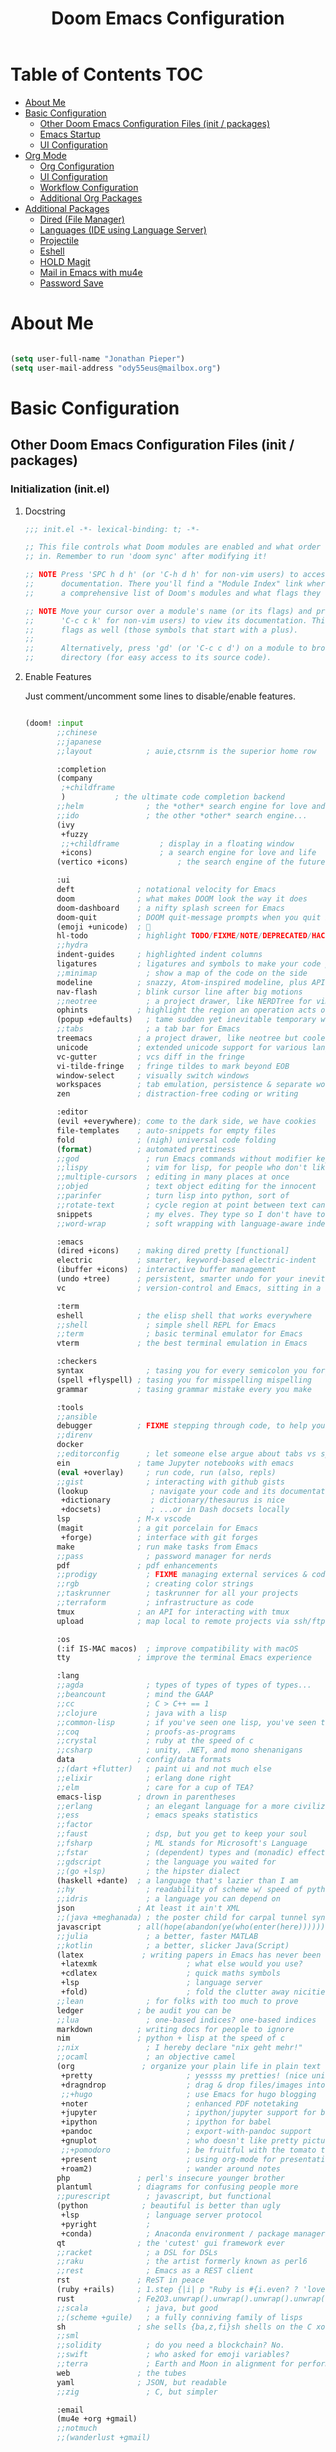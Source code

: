 #+TITLE: Doom Emacs Configuration
#+STARTUP: content

* Table of Contents :TOC:
- [[#about-me][About Me]]
- [[#basic-configuration][Basic Configuration]]
  - [[#other-doom-emacs-configuration-files-init--packages][Other Doom Emacs Configuration Files (init / packages)]]
  - [[#emacs-startup][Emacs Startup]]
  - [[#ui-configuration][UI Configuration]]
- [[#org-mode][Org Mode]]
  - [[#org-configuration][Org Configuration]]
  - [[#ui-configuration-1][UI Configuration]]
  - [[#workflow-configuration][Workflow Configuration]]
  - [[#additional-org-packages][Additional Org Packages]]
- [[#additional-packages][Additional Packages]]
  - [[#dired-file-manager][Dired (File Manager)]]
  - [[#languages-ide-using-language-server][Languages (IDE using Language Server)]]
  - [[#projectile][Projectile]]
  - [[#eshell][Eshell]]
  - [[#hold-magit][HOLD Magit]]
  - [[#mail-in-emacs-with-mu4e][Mail in Emacs with mu4e]]
  - [[#password-save][Password Save]]

* About Me

#+begin_src emacs-lisp :tangle ./.doom.d/config.el

(setq user-full-name "Jonathan Pieper")
(setq user-mail-address "ody55eus@mailbox.org")

#+end_src

* Basic Configuration
** Other Doom Emacs Configuration Files (init / packages)
*** Initialization (init.el)
**** Docstring

#+begin_src emacs-lisp :tangle ./.doom.d/init.el
;;; init.el -*- lexical-binding: t; -*-

;; This file controls what Doom modules are enabled and what order they load
;; in. Remember to run 'doom sync' after modifying it!

;; NOTE Press 'SPC h d h' (or 'C-h d h' for non-vim users) to access Doom's
;;      documentation. There you'll find a "Module Index" link where you'll find
;;      a comprehensive list of Doom's modules and what flags they support.

;; NOTE Move your cursor over a module's name (or its flags) and press 'K' (or
;;      'C-c c k' for non-vim users) to view its documentation. This works on
;;      flags as well (those symbols that start with a plus).
;;
;;      Alternatively, press 'gd' (or 'C-c c d') on a module to browse its
;;      directory (for easy access to its source code).
#+end_src

**** Enable Features

Just comment/uncomment some lines to disable/enable features.

#+begin_src emacs-lisp :tangle ./.doom.d/init.el

(doom! :input
       ;;chinese
       ;;japanese
       ;;layout            ; auie,ctsrnm is the superior home row

       :completion
       (company
        ;+childframe
        )           ; the ultimate code completion backend
       ;;helm              ; the *other* search engine for love and life
       ;;ido               ; the other *other* search engine...
       (ivy
        +fuzzy
        ;;+childframe         ; display in a floating window
        +icons)               ; a search engine for love and life
       (vertico +icons)           ; the search engine of the future

       :ui
       deft              ; notational velocity for Emacs
       doom              ; what makes DOOM look the way it does
       doom-dashboard    ; a nifty splash screen for Emacs
       doom-quit         ; DOOM quit-message prompts when you quit Emacs
       (emoji +unicode)  ; 🙂
       hl-todo           ; highlight TODO/FIXME/NOTE/DEPRECATED/HACK/REVIEW
       ;;hydra
       indent-guides     ; highlighted indent columns
       ligatures         ; ligatures and symbols to make your code pretty again
       ;;minimap           ; show a map of the code on the side
       modeline          ; snazzy, Atom-inspired modeline, plus API
       nav-flash         ; blink cursor line after big motions
       ;;neotree           ; a project drawer, like NERDTree for vim
       ophints           ; highlight the region an operation acts on
       (popup +defaults)   ; tame sudden yet inevitable temporary windows
       ;;tabs              ; a tab bar for Emacs
       treemacs          ; a project drawer, like neotree but cooler
       unicode           ; extended unicode support for various languages
       vc-gutter         ; vcs diff in the fringe
       vi-tilde-fringe   ; fringe tildes to mark beyond EOB
       window-select     ; visually switch windows
       workspaces        ; tab emulation, persistence & separate workspaces
       zen               ; distraction-free coding or writing

       :editor
       (evil +everywhere); come to the dark side, we have cookies
       file-templates    ; auto-snippets for empty files
       fold              ; (nigh) universal code folding
       (format)          ; automated prettiness
       ;;god               ; run Emacs commands without modifier keys
       ;;lispy             ; vim for lisp, for people who don't like vim
       ;;multiple-cursors  ; editing in many places at once
       ;;objed             ; text object editing for the innocent
       ;;parinfer          ; turn lisp into python, sort of
       ;;rotate-text       ; cycle region at point between text candidates
       snippets            ; my elves. They type so I don't have to
       ;;word-wrap         ; soft wrapping with language-aware indent

       :emacs
       (dired +icons)    ; making dired pretty [functional]
       electric          ; smarter, keyword-based electric-indent
       (ibuffer +icons)  ; interactive buffer management
       (undo +tree)      ; persistent, smarter undo for your inevitable mistakes
       vc                ; version-control and Emacs, sitting in a tree

       :term
       eshell            ; the elisp shell that works everywhere
       ;;shell             ; simple shell REPL for Emacs
       ;;term              ; basic terminal emulator for Emacs
       vterm             ; the best terminal emulation in Emacs

       :checkers
       syntax              ; tasing you for every semicolon you forget
       (spell +flyspell) ; tasing you for misspelling mispelling
       grammar           ; tasing grammar mistake every you make

       :tools
       ;;ansible
       debugger          ; FIXME stepping through code, to help you add bugs
       ;;direnv
       docker
       ;;editorconfig      ; let someone else argue about tabs vs spaces
       ein               ; tame Jupyter notebooks with emacs
       (eval +overlay)     ; run code, run (also, repls)
       ;;gist              ; interacting with github gists
       (lookup              ; navigate your code and its documentation
        +dictionary         ; dictionary/thesaurus is nice
        +docsets)           ; ...or in Dash docsets locally
       lsp               ; M-x vscode
       (magit            ; a git porcelain for Emacs
        +forge)          ; interface with git forges
       make              ; run make tasks from Emacs
       ;;pass              ; password manager for nerds
       pdf               ; pdf enhancements
       ;;prodigy           ; FIXME managing external services & code builders
       ;;rgb               ; creating color strings
       ;;taskrunner        ; taskrunner for all your projects
       ;;terraform         ; infrastructure as code
       tmux              ; an API for interacting with tmux
       upload            ; map local to remote projects via ssh/ftp

       :os
       (:if IS-MAC macos)  ; improve compatibility with macOS
       tty               ; improve the terminal Emacs experience

       :lang
       ;;agda              ; types of types of types of types...
       ;;beancount         ; mind the GAAP
       ;;cc                ; C > C++ == 1
       ;;clojure           ; java with a lisp
       ;;common-lisp       ; if you've seen one lisp, you've seen them all
       ;;coq               ; proofs-as-programs
       ;;crystal           ; ruby at the speed of c
       ;;csharp            ; unity, .NET, and mono shenanigans
       data              ; config/data formats
       ;;(dart +flutter)   ; paint ui and not much else
       ;;elixir            ; erlang done right
       ;;elm               ; care for a cup of TEA?
       emacs-lisp        ; drown in parentheses
       ;;erlang            ; an elegant language for a more civilized age
       ;;ess               ; emacs speaks statistics
       ;;factor
       ;;faust             ; dsp, but you get to keep your soul
       ;;fsharp            ; ML stands for Microsoft's Language
       ;;fstar             ; (dependent) types and (monadic) effects and Z3
       ;;gdscript          ; the language you waited for
       ;;(go +lsp)         ; the hipster dialect
       (haskell +dante)  ; a language that's lazier than I am
       ;;hy                ; readability of scheme w/ speed of python
       ;;idris             ; a language you can depend on
       json              ; At least it ain't XML
       ;;(java +meghanada) ; the poster child for carpal tunnel syndrome
       javascript        ; all(hope(abandon(ye(who(enter(here))))))
       ;;julia             ; a better, faster MATLAB
       ;;kotlin            ; a better, slicker Java(Script)
       (latex             ; writing papers in Emacs has never been so fun
        +latexmk                    ; what else would you use?
        +cdlatex                    ; quick maths symbols
        +lsp                        ; language server
        +fold)                      ; fold the clutter away nicities
       ;;lean              ; for folks with too much to prove
       ledger            ; be audit you can be
       ;;lua               ; one-based indices? one-based indices
       markdown          ; writing docs for people to ignore
       nim               ; python + lisp at the speed of c
       ;;nix               ; I hereby declare "nix geht mehr!"
       ;;ocaml             ; an objective camel
       (org               ; organize your plain life in plain text
        +pretty                     ; yessss my pretties! (nice unicode symbols)
        +dragndrop                  ; drag & drop files/images into org buffers
        ;;+hugo                     ; use Emacs for hugo blogging
        +noter                      ; enhanced PDF notetaking
        +jupyter                    ; ipython/jupyter support for babel
        +ipython                    ; ipython for babel
        +pandoc                     ; export-with-pandoc support
        +gnuplot                    ; who doesn't like pretty pictures
        ;;+pomodoro                 ; be fruitful with the tomato technique
        +present                    ; using org-mode for presentations
        +roam2)                     ; wander around notes
       php               ; perl's insecure younger brother
       plantuml          ; diagrams for confusing people more
       ;;purescript        ; javascript, but functional
       (python            ; beautiful is better than ugly
        +lsp               ; language server protocol
        +pyright           ;
        +conda)            ; Anaconda environment / package manager
       qt                ; the 'cutest' gui framework ever
       ;;racket            ; a DSL for DSLs
       ;;raku              ; the artist formerly known as perl6
       ;;rest              ; Emacs as a REST client
       rst               ; ReST in peace
       (ruby +rails)     ; 1.step {|i| p "Ruby is #{i.even? ? 'love' : 'life'}"}
       rust              ; Fe2O3.unwrap().unwrap().unwrap().unwrap()
       ;;scala             ; java, but good
       ;;(scheme +guile)   ; a fully conniving family of lisps
       sh                ; she sells {ba,z,fi}sh shells on the C xor
       ;;sml
       ;;solidity          ; do you need a blockchain? No.
       ;;swift             ; who asked for emoji variables?
       ;;terra             ; Earth and Moon in alignment for performance.
       web               ; the tubes
       yaml              ; JSON, but readable
       ;;zig               ; C, but simpler

       :email
       (mu4e +org +gmail)
       ;;notmuch
       ;;(wanderlust +gmail)

       :app
       calendar
       emms                ; Web Browser
       everywhere        ; *leave* Emacs!? You must be joking
       irc               ; how neckbeards socialize
       (rss +org)        ; emacs as an RSS reader
       ;;twitter           ; twitter client https://twitter.com/vnought

       :config
       ;;literate
       (default +bindings +smartparens))

#+end_src

#+RESULTS:

*** Doom Emacs Package Installation (packages.el)
**** Docstring

#+begin_src emacs-lisp :tangle ./.doom.d/packages.el
;; -*- no-byte-compile: t; -*-
;;; $DOOMDIR/packages.el

;; To install a package with Doom you must declare them here and run 'doom sync'
;; on the command line, then restart Emacs for the changes to take effect -- or
;; use 'M-x doom/reload'.


;; To install SOME-PACKAGE from MELPA, ELPA or emacsmirror:
;(package! some-package)

;; To install a package directly from a remote git repo, you must specify a
;; `:recipe'. You'll find documentation on what `:recipe' accepts here:
;; https://github.com/raxod502/straight.el#the-recipe-format
;(package! another-package
;  :recipe (:host github :repo "username/repo"))

;; If the package you are trying to install does not contain a PACKAGENAME.el
;; file, or is located in a subdirectory of the repo, you'll need to specify
;; `:files' in the `:recipe':
;(package! this-package
;  :recipe (:host github :repo "username/repo"
;           :files ("some-file.el" "src/lisp/*.el")))

;; If you'd like to disable a package included with Doom, you can do so here
;; with the `:disable' property:
;(package! builtin-package :disable t)

;; You can override the recipe of a built in package without having to specify
;; all the properties for `:recipe'. These will inherit the rest of its recipe
;; from Doom or MELPA/ELPA/Emacsmirror:
;(package! builtin-package :recipe (:nonrecursive t))
;(package! builtin-package-2 :recipe (:repo "myfork/package"))

;; Specify a `:branch' to install a package from a particular branch or tag.
;; This is required for some packages whose default branch isn't 'master' (which
;; our package manager can't deal with; see raxod502/straight.el#279)
;(package! builtin-package :recipe (:branch "develop"))

;; Use `:pin' to specify a particular commit to install.
;(package! builtin-package :pin "1a2b3c4d5e")


;; Doom's packages are pinned to a specific commit and updated from release to
;; release. The `unpin!' macro allows you to unpin single packages...
;(unpin! pinned-package)
;; ...or multiple packages
;(unpin! pinned-package another-pinned-package)
;; ...Or *all* packages (NOT RECOMMENDED; will likely break things)
;(unpin! t)
#+end_src

**** Load Packages

#+begin_src emacs-lisp :tangle ./.doom.d/packages.el

(package! evil-tutor)           ; Tutor to get familiar with doom emacs (and evil vi keybindings).
(package! org-roam)             ; Extended org-mode for Zettelkasten principle.
(package! org-bullets)          ; Display nice bullets in org-mode (deprecated).
(package! org-alert)            ; Enable org-mode notifications.
(package! org-tree-slide)       ; Enable org-mode presentations.
;;(package! org-superstar)        ; Alternative for org-bullets.
(package! org-pdfview)          ; Allows to annotate pdf in org-mode.
(package! org-download)
(package! org-journal)
(package! org-roam-bibtex
    :recipe (:host github :repo "org-roam/org-roam-bibtex"))
(unpin! org-roam)
(unpin! bibtex-completion helm-bibtex ivy-bibtex)

(package! org-protocol-capture-html
  :recipe (:host github
           :repo "alphapapa/org-protocol-capture-html"
           :files ("org-protocol-capture-html.el")))
(package! org-special-block-extras
  :recipe (:host github
           :repo "alhassy/org-special-block-extras"))
;; (package! ob-napkin)            ; PlantUML in Org Babel
;; (package! plantuml-mode)        ; PlantUML Diagrams

; Org Exports
(package! ox-twbs)      ; HTML Twitter Bootstrap
(package! ox-rst)       ; ReStructured Text (ReST, RST)

; Support for other File Types
(package! pdf-tools)            ; Additional pdf tools.
(package! nov)                  ; View epub files.

(package! emacs-bitwarden       ; Password Manager
  :recipe (:host github
           :repo "seanfarley/emacs-bitwarden"
           :files ("bitwarden.el")))

; Visual/Functional Enhancements
(package! rainbow-mode)         ; Converts #0000FF and (nested (parethesis)) into colored cues.
(package! emojify)              ; Convert ☺ into emoji's.
(package! dmenu)                ; Dmenu Plugin.
(package! tldr)                 ; Too long; Didn't read (short man pages).
(package! forge)                ; Additional git features (linking issues from github etc.)
(package! eshell-git-prompt)
;;(package! dashboard)            ; Display a dashboard when starting Emacs.
(package! deft)                 ; Search for file contents
(package! consult)

;; SVG Tag Mode (not working with doom Emacs yet!)
;; converts TODO / DONE etc.into small images.
;; (package! svg-tag-mode
;;   :recipe (:host github
;;            :repo "rougier/svg-tag-mode"
;;            :files ("svg-tag-mode.el")))

;;(package! synosaurus)           ; Thesaurus synonyms

;; Language Server
(package! lsp-mode)
(package! lsp-ui)
(package! lsp-treemacs)
(package! lsp-ivy)
(package! lsp-pyright)          ; Python language server
(package! lsp-latex)
(package! dap-mode)             ; Debugging Functions
(package! company-box)          ; Auto-Completion

(package! mu4e-alert)           ; E-Mail Alerts
; Packages to share my keybindings when streaming
(package! command-log-mode)
;; (package! keycast
;;   :recipe (:host github
;;            :repo "tarsius/keycast"))

#+end_src

** Emacs Startup
*** Improve Startup Performance

#+begin_src emacs-lisp :tangle ./.doom.d/config.el

;; The default is 800 kilobytes.  Measured in bytes.
(setq gc-cons-threshold (* 50 1000 1000))

(defun jp/display-startup-time ()
  (message "Emacs loaded in %s with %d garbage collections."
           (format "%.2f seconds"
                   (float-time
                    (time-subtract after-init-time before-init-time)))
           gcs-done))

(add-hook 'emacs-startup-hook #'jp/display-startup-time)

#+end_src

*** Start Emacs as Server!

#+begin_src emacs-lisp :tangle ./.doom.d/config.el

(server-start)  ; Start Emacs as Server!

#+end_src

** UI Configuration
*** Keybindings (=:leader= ~SPC-<Key>~)
**** Basic Keybindings

#+begin_src emacs-lisp :tangle ./.doom.d/config.el

(map! :leader
      (:prefix ("b" . "buffer")
       :desc "Counsel buffer" :n "j" #'counsel-switch-buffer
       :desc "Counsel buffer other window" :n "J" #'counsel-switch-buffer-other-window
       :desc "List bookmarks" "L" #'list-bookmarks
       :desc "Save current bookmarks to bookmark file" "w" #'bookmark-save)
      ;; (:prefix-map ("c" . "code"))
      ;; (:prefix-map ("d" . "dired"))
      ;; (:prefix-map ("f" . "file"))
      ;; (:prefix-map ("g" . "git"))
      ;; (:prefix-map ("h" . "help"))
      ;; (:prefix-map ("i" . "emoji"))
      ;; (:prefix-map ("m" . "org manage")
      ;;  (:prefix ("a" . "attatch"))
      ;;  (:prefix ("b" . "table"))
      ;;  (:prefix ("c" . "clock"))
      ;;  (:prefix ("d" . "date"))
      ;;  )
      ;; (:prefix-map ("o" . "open"))
      ;; (:prefix-map ("p" . "projectile"))
      ;; (:prefix-map ("q" . "quit"))
      ;; (:prefix-map ("s" . "search"))
      (:prefix ("t" . "toogle")
       :desc "Toggle Cmd Log Buffer" "b" #'clm/toggle-command-log-buffer
       :desc "Toggle Global Cmd Log" "c" #'global-command-log-mode
       :desc "Toggle line highlight in frame" "h" #'hl-line-mode
       :desc "Toggle line highlight globally" "H" #'global-hl-line-mode
       :desc "Toggle truncate lines" "t" #'toggle-truncate-lines
       )
      (:prefix ("w" . "window")
       :desc "evil-window-left" :n "<left>" #'evil-window-left
       :desc "evil-window-right" :n "<right>" #'evil-window-right
       :desc "evil-window-up" :n "<up>" #'evil-window-up
       :desc "evil-window-down" :n "<down>" #'evil-window-down
       )
      (:prefix-map ("n" . "notes")
       (:prefix ("r" . "roam")
        :desc "Complete org-roam " :n "c" #'org-roam-complete-at-point
        :desc "New Daily Node (today)" :n "t" #'org-roam-dailies-capture-today
        :desc "Find org-roam Node" :n "f" #'org-roam-node-find
        :desc "Insert org-roam Node" :n "i" #'org-roam-node-insert
        :desc "Toggle org-roam Buffer" :n "l" #'org-roam-buffer-toggle
        :desc "Capture new org-roam Node" :n "n" #'org-roam-capture
        )
       )
      ;; (:prefix-map ("TAB" . "workspace"))
      )

#+end_src

**** Evaluate Elisp Expressions (~SPC-e~)

:SOURCE:
Original by [[https://www.distrotube.com/][Derek Taylor]] (see [[https://gitlab.com/dwt1/dotfiles][dwt1/dotfiles]])
:END:

Changing some keybindings from their defaults to better fit with Doom Emacs, and to avoid conflicts with my window managers which sometimes use the control key in their keybindings.  By default, Doom Emacs does not use ~SPC-e~ for anything, so I choose to use the format ~SPC-e~ plus ~key~ for these (I also use ~SPC-e~ for ~eww~ keybindings).

| COMMAND         | DESCRIPTION                                    | KEYBINDING |
|-----------------+------------------------------------------------+------------|
| eval-buffer     | /Evaluate elisp in buffer/                     | SPC e b    |
| eval-defun      | /Evaluate the defun containing or after point/ | SPC e d    |
| eval-expression | /Evaluate an elisp expression/                 | SPC e e    |
| eval-last-sexp  | /Evaluate elisp expression before point/       | SPC e l    |
| eval-region     | /Evaluate elisp in region/                     | SPC e r    |

#+begin_src emacs-lisp :tangle ./.doom.d/config.el

(map! :leader
      (:prefix ("e". "evaluate/EWW")
       :desc "Evaluate elisp in buffer" :n "b" #'eval-buffer
       :desc "Evaluate defun" :n "d" #'eval-defun
       :desc "Evaluate elisp expression" :n "e" #'eval-expression
       :desc "Evaluate last sexpression" :n "l" #'eval-last-sexp
       :desc "Evaluate elisp in region" :n "r" #'eval-region))

#+end_src

**** TODO Lookup (~SPC-l~)

#+begin_src emacs-lisp :tangle ./.doom.d/config.el

;; (map! :leader
;;       (:prefix-map ("l" . "lookup")
;;        )
;;       )

#+end_src

*** Keybindings (=CTRL= ~C-<Key>~)

#+begin_src emacs-lisp :tangle ./.doom.d/config.el

(map! (:prefix-map ("C-w" . "window")
       :desc "evil-window-left" :n "<left>" #'evil-window-left
       :desc "evil-window-right" :n "<right>" #'evil-window-right
       :desc "evil-window-up" :n "<up>" #'evil-window-up
       :desc "evil-window-down" :n "<down>" #'evil-window-down
       )
 )

#+end_src

*** Color Theme

#+begin_src emacs-lisp :tangle ./.doom.d/config.el

(setq doom-theme 'doom-dark+)

#+end_src

*** Font Face Configuration

#+begin_src emacs-lisp :tangle ./.doom.d/config.el

;; Set the font face based on platform
(pcase system-type
  ((or 'gnu/linux 'windows-nt 'cygwin)
   (set-face-attribute 'default nil
                       :font "Source Code Pro"
                       :weight 'regular
                       :height 140))
  ('darwin (set-face-attribute 'default nil :font "Source Code Pro for Powerline" :height 140)))

;; Set the fixed pitch face
(pcase system-type
  ((or 'gnu/linux 'windows-nt 'cygwin)
   (set-face-attribute 'fixed-pitch nil
                       :font "Source Code Pro"
                       :weight 'regular
                       :height 140))
  ('darwin (set-face-attribute 'fixed-pitch nil :font "Source Code Pro for Powerline" :height 140)))

;; Set the variable pitch face
(pcase system-type
  ((or 'gnu/linux 'windows-nt 'cygwin)
   (set-face-attribute 'variable-pitch nil
                       ;; :font "Cantarell"
                       :font "Roboto"
                       :height 185
                       :weight 'light))
  ('darwin (set-face-attribute 'variable-pitch nil :font "Verdana" :height 150)))

#+end_src

*** Basic Emacs UI Enhancements
**** Line Numbers

#+begin_src emacs-lisp :tangle ./.doom.d/config.el

(setq display-line-numbers-type 'relative)

;; Disable Line Numbers for specific modes
(dolist (mode '(org-mode-hook
                term-mode-hook
                shell-mode-hook
                eshell-mode-hook))
  (add-hook mode (lambda () (display-line-numbers-mode 0))))

#+end_src

**** Visible Bell

Disable the computer =beep= and activate a visual feedback instead.

#+begin_src emacs-lisp :tangle ./.doom.d/config.el

;; Set up the visible bell
(setq visible-bell t)

#+end_src

**** Enable Menu Bar

#+begin_src emacs-lisp :tangle ./.doom.d/config.el

(menu-bar-mode 1)

#+end_src

**** Resize Startup Window

#+begin_src emacs-lisp :tangle ./.doom.d/config.el

(defun jp/set-frame-size-according-to-resolution ()
  (interactive)
  (if window-system
  (progn
    ;; use 120 char wide window for largeish displays
    ;; and smaller 80 column windows for smaller displays
    ;; pick whatever numbers make sense for you
    (if (> (x-display-pixel-width) 1280)
           (add-to-list 'default-frame-alist (cons 'width 177))
           (add-to-list 'default-frame-alist (cons 'width 100)))
    ;; for the height, subtract a couple hundred pixels
    ;; from the screen height (for panels, menubars and
    ;; whatnot), then divide by the height of a char to
    ;; get the height we want
    (add-to-list 'default-frame-alist
         (cons 'height (/ (- (x-display-pixel-height) 120)
                             (frame-char-height)))))))

(jp/set-frame-size-according-to-resolution)

#+end_src

*** Additional Packages
**** Rainbow Mode

#+begin_src emacs-lisp :tangle ./.doom.d/config.el
(add-hook 'org-mode-hook (rainbow-mode))
#+end_src

**** Highlight Todos

#+begin_src emacs-lisp :tangle ./.doom.d/config.el

(setq hl-todo-keyword-faces
      '(("TODO"   . "#cc0")
        ("FIXME"  . "#990000")
        ("NOTE"   . "#009999")
        ("REVIEW"   . "#990099")
        ("DEBUG"  . "#A020F0")
        ("HACK"   . "#f60")
        ("GOTCHA" . "#FF4500")
        ("STUB"   . "#1E90FF")))

(hl-todo-mode)          ; Enable highlight todos

#+end_src

**** PDF Tools

#+begin_src emacs-lisp :tangle ./.doom.d/config.el

(pdf-tools-install)

;; Fit PDF in screen width
;; (setq pdf-view-display-size 'fit-width)

;; Show PDF in current Theme Colors
;; (add-hook 'pdf-view-mode-hook (lambda() (pdf-view-themed-minor-mode)))

;; Cut off unwritten borders of PDF.
;; (add-hook 'pdf-view-mode-hook (lambda() (pdf-view-auto-slice-minor-mode)))

#+end_src

**** nov.el (EPUB)

#+begin_src emacs-lisp :tangle ./.doom.d/config.el

;; Open .epub with nov.el package
(add-to-list 'auto-mode-alist '("\\.epub\\'" . nov-mode))

;; Set custom font for epub
(defun my-nov-font-setup ()
  (face-remap-add-relative 'variable-pitch :family "Roboto"
                                           :height 1.0))
(add-hook 'nov-mode-hook 'my-nov-font-setup)
#+end_src

**** WAIT SVG Tag Mode

Not working with Doom Emacs yet. Follow [[https://github.com/rougier/svg-tag-mode/issues/10][Issue on Github→]] for further information.

***** Example 1

#+begin_src emacs-lisp

(require 'svg-tag-mode)

(defface svg-tag-note-face
  '((t :foreground "black" :background "white" :box "black"
       :family "Roboto Mono" :weight light :height 140))
  "Face for note tag" :group nil)

(defface svg-tag-keyboard-face
  '((t :foreground "#333333" :background "#f9f9f9" :box "#333333"
       :family "Roboto Mono" :weight light :height 140))
  "Face for keyboard bindings tag" :group nil)

(defface svg-tag-org-face
  '((t :foreground "#333333" :background "#fffff0" :box "#333333"
       :family "Roboto Mono" :weight light :height 140))
  "Face for keyboard bindings tag" :group nil)

(setq svg-tag-todo
  (svg-tag-make "TODO" nil 1 1 2))

(setq svg-tag-note
  (svg-tag-make "NOTE" 'svg-tag-note-face 2 0 2))

(defun svg-tag-round (text)
  (svg-tag-make (substring text 1 -1) 'svg-tag-note-face 1 1 12))

(defun svg-tag-quasi-round (text)
  (svg-tag-make (substring text 1 -1) 'svg-tag-note-face 1 1 8))

(defun svg-tag-keyboard (text)
  (svg-tag-make (substring text 1 -1) 'svg-tag-keyboard-face 1 1 2))

(defun svg-tag-org (text)
  (svg-tag-make (substring text 1 -1) 'svg-tag-org-face 1 1 2))

(setq svg-tag-tags
      '(("@[0-9a-zA-Z]+:"                   . svg-tag-org)
        (":TODO:"                           . svg-tag-todo)
        (":NOTE:"                           . svg-tag-note)
        ("\([0-9a-zA-Z]\)"                  . svg-tag-round)
        ("\([0-9a-zA-Z][0-9a-zA-Z]\)"       . svg-tag-quasi-round)
        ("|[0-9a-zA-Z- ⇥></%⌘^→←↑↓]+?|"    . svg-tag-keyboard)))

(svg-tag-mode 1)

;; More examples:
;; --------------
;;
;;  Save ................. |C-x||C-s|  Help ............... |C-h|
;;  Save as .............. |C-x||C-w|  Cancel ............. |C-g|
;;  Open a new file ...... |C-x||C-f|  Undo ............... |C-z|
;;  Open recent .......... |C-x||C-r|  Close buffer ....... |C-x||k|
;;  Browse directory ......|C-x||d|    Quit ............... |C-x||C-c|
;;
;; ------------------------------------------------------------------------
;; (1)(2)(3)(4)(5)(Z)(W)(12)(99)
;; ------------------------------------------------------------------------

#+end_src

***** Example 2

#+begin_src emacs-lisp
;; :tangle ./.doom.d/config.el

(require 'svg-tag-mode)

(defface svg-tag-org-face
  '((t :foreground "#333333" :background "white"
       :box (:line-width 1 :color "black" :style nil)
       :family "Roboto Mono" :weight regular :height 140))
  "Default face for svg tag" :group nil)

(defface svg-tag-note-face
  '((t :foreground "#333333" :background "#FFFFFF"
       :box (:line-width 1 :color "#333333" :style nil)
       :family "Roboto Mono" :weight regular :height 140))
  "Default face for svg tag" :group nil)

(defface svg-tag-todo-face
  '((t :foreground "#ffffff" :background "#FFAB91"
       :box (:line-width 1 :color "#FFAB91" :style nil)
       :family "Roboto Mono" :weight regular :height 140))
  "Face for TODO  svg tag" :group nil)

(defface svg-tag-next-face
  '((t :foreground "white" :background "#673AB7"
       :box (:line-width 1 :color "#673AB7" :style nil)
       :family "Roboto Mono" :weight regular :height 140))
  "Face for NEXT svg tag" :group nil)

(defface svg-tag-done-face
  '((t :foreground "white" :background "#B0BEC5"
       :box (:line-width 1 :color "#B0BEC5" :style nil)
       :family "Roboto Mono" :weight regular :height 140))
  "Face for DONE  svg tag" :group nil)

(defface svg-tag-org-tag-face
  '((t :foreground "#ffffff" :background "#FFAB91"
       :box (:line-width 1 :color "#FFAB91" :style nil)
       :family "Roboto Mono" :weight regular :height 140))
  "Face for TODO  svg tag" :group nil)

(defface svg-tag-date-active-face
  '((t :foreground "white" :background "#673AB7"
       :box (:line-width 1 :color "#673AB7" :style nil)
       :family "Roboto Mono" :weight regular :height 140))
  "Face for active date svg tag" :group nil)

(defface svg-tag-time-active-face
  '((t :foreground "#673AB7" :background "#ffffff"
       :box (:line-width 1 :color "#673AB7" :style nil)
       :family "Roboto Mono" :weight light :height 140))
  "Face for active time svg tag" :group nil)

(defface svg-tag-date-inactive-face
  '((t :foreground "#ffffff" :background "#B0BEC5"
       :box (:line-width 1 :color "#B0BEC5" :style nil)
       :family "Roboto Mono" :weight regular :height 140))
  "Face for inactive date svg tag" :group nil)

(defface svg-tag-time-inactive-face
  '((t :foreground "#B0BEC5" :background "#ffffff"
       :box (:line-width 2 :color "#B0BEC5" :style nil)
       :family "Roboto Mono" :weight light :height 140))
  "Face for inactive time svg tag" :group nil)

(setq svg-tag-org-todo (svg-tag-make "TODO" 'svg-tag-todo-face 1 1 2))
(setq svg-tag-org-done (svg-tag-make "DONE" 'svg-tag-done-face 1 1 2))
(setq svg-tag-org-hold (svg-tag-make "HOLD" 'svg-tag-org-face 1 1 2))
(setq svg-tag-org-next (svg-tag-make "NEXT" 'svg-tag-next-face 1 1 2))
(setq svg-tag-org-note-tag (svg-tag-make "NOTE" 'svg-tag-note-face 1 1 2))
(setq svg-tag-org-canceled-tag (svg-tag-make "CANCELED" 'svg-tag-note-face 1 1 2))

(defun svg-tag-make-org-tag (text)
  (svg-tag-make (substring text 1 -1) 'svg-tag-org-tag-face 1 1 2))
(defun svg-tag-make-org-priority (text)
  (svg-tag-make (substring text 2 -1) 'svg-tag-org-face 1 0 2))

(defun svg-tag-make-org-date-active (text)
  (svg-tag-make (substring text 1 -1) 'svg-tag-date-active-face 0 0 0))
(defun svg-tag-make-org-time-active (text)
  (svg-tag-make (substring text 0 -1) 'svg-tag-time-active-face 1 0 0))
(defun svg-tag-make-org-range-active (text)
  (svg-tag-make (substring text 0 -1) 'svg-tag-time-active-face 0 0 0))

(defun svg-tag-make-org-date-inactive (text)
  (svg-tag-make (substring text 1 -1) 'svg-tag-date-inactive-face 0 0 0))
(defun svg-tag-make-org-time-inactive (text)
  (svg-tag-make (substring text 0 -1) 'svg-tag-time-inactive-face 1 0 0))
(defun svg-tag-make-org-range-inactive (text)
  (svg-tag-make (substring text 0 -1) 'svg-tag-time-inactive-face 0 0 0))


(defconst date-re "[0-9]\\{4\\}-[0-9]\\{2\\}-[0-9]\\{2\\}")
(defconst time-re "[0-9]\\{2\\}:[0-9]\\{2\\}")
(defconst day-re "[A-Za-z]\\{3\\}")

(setq svg-tag-tags
      `(("@[0-9a-zA-Z]+:"                   . svg-tag-make-org-tag)
        ("@NOTE:"                           . svg-tag-org-note-tag)
        ("@CANCELED:"                       . svg-tag-org-canceled-tag)
        ("\\[#[ABC]\\]"                     . svg-tag-make-org-priority)
        (" TODO "                           . svg-tag-org-todo)
        (" DONE "                           . svg-tag-org-done)
        (" NEXT "                           . svg-tag-org-next)
        (" HOLD "                           . svg-tag-org-hold)

        (,(concat "<" date-re  "[ >]")             . svg-tag-make-org-date-active)
        (,(concat "<" date-re " " day-re "[ >]")   . svg-tag-make-org-date-active)
        (,(concat time-re ">")                     . svg-tag-make-org-time-active)
        (,(concat time-re "-" time-re ">")         . svg-tag-make-org-range-active)

        (,(concat "\\[" date-re  "[] ]")           . svg-tag-make-org-date-inactive)
        (,(concat "\\[" date-re " " day-re "[] ]") . svg-tag-make-org-date-inactive)
        (,(concat time-re "\\]")                   . svg-tag-make-org-time-inactive)
        (,(concat time-re "-" time-re "\\]")       . svg-tag-make-org-range-inactive)))

(svg-tag-mode)

#+end_src

* Org Mode
** Org Configuration
*** Directories and Files

#+begin_src emacs-lisp :tangle ./.doom.d/config.el

(setq org-roam-v2-ack t); Disable Warning for org-roam v2
(setq org-directory "~/org/"
      org-agenda-files '("~/org/Agenda.org"
                         "~/org/Tasks.org"
                         "~/org/Habits.org"
                         "~/org/Emails.org")
      org-default-notes-file (concat org-directory "/Notes.org")
      org-clock-sound "~/sounds/ding.wav")

(setq auth-sources '((:source "~/.authinfo.gpg")))

#+end_src

*** Org Roam (Zettelkasten)

#+begin_src emacs-lisp :tangle ./.doom.d/config.el

(require 'org-protocol)    ; Enable org protocol for links (org-roam://...)
(require 'org-roam-protocol)
(require 'org-protocol-capture-html)

(setq org-roam-directory (file-truename "~/ZK")   ; Set org-roam directory
      org-roam-dailies-directory (file-truename "~/ZK/daily")
      org-roam-completion-everywhere t
      org-roam-completion-system 'default)

#+end_src

** UI Configuration
*** Visual Feedback
**** Ellipsis symbol (folding)

#+begin_src emacs-lisp :tangle ./.doom.d/config.el

(setq org-ellipsis " ▼ ")

#+end_src

**** Visual Enhancements

#+Begin_src emacs-lisp :tangle ./.doom.d/config.el

(defun jp/org-mode-setup ()
  (org-indent-mode)
  (mixed-pitch-mode 1) ; Enable different Fonts
  (org-roam-setup) ; Enable org-roam
  (setq org-image-actual-width nil) ; Set optional images
  (visual-line-mode 1))

(add-hook 'org-mode-hook #'jp/org-mode-setup)

#+end_src

**** Hiding Emphasis Marker

Hiding some emphasis marker (* / = )  when using them to /highlight/ *text*.
Set this value to ~nil~ to display them again.

#+begin_src emacs-lisp :tangle ./.doom.d/config.el

(setq org-hide-emphasis-markers t)      ; Hides *strong* /italic/ =highlight= marker

#+end_src

**** Visual Fill Column (add spaces and center text)

#+begin_src emacs-lisp :tangle ./.doom.d/config.el

(defun jp/org-visual-fill-column ()
  (setq visual-fill-column-width 120
        visual-fill-column-center-text t)
  (visual-fill-column-mode 1))

(add-hook 'org-mode-hook #'jp/org-visual-fill-column)

#+end_src

**** Org Bullets

#+begin_src emacs-lisp :tangle ./.doom.d/config.el

(require 'org-bullets)
(add-hook 'org-mode-hook (lambda () (org-bullets-mode 1))) ; Enable org-mode bullets

#+end_src

**** Font Configuration
***** Text Size Org Headlines

#+begin_src emacs-lisp :tangle ./.doom.d/config.el

;; setting org headlines
(custom-set-faces
   '(org-level-1 ((t (:inherit outline-1 :height 1.2))))
   '(org-level-2 ((t (:inherit outline-2 :height 1.1))))
   '(org-level-3 ((t (:inherit outline-3 :height 1.0))))
   '(org-level-4 ((t (:inherit outline-4 :height 1.0))))
   '(org-level-5 ((t (:inherit outline-5 :height 1.0))))
  )

  #+end_src

***** Setting Text Fonts for Mixed Fixed Pitch

#+begin_src emacs-lisp :tangle ./.doom.d/config.el

;; Make sure org-indent face is available
(require 'org-indent)

;; Ensure that anything that should be fixed-pitch in Org files appears that way
(set-face-attribute 'org-block nil :foreground nil :inherit 'fixed-pitch)
(set-face-attribute 'org-table nil  :inherit 'fixed-pitch)
(set-face-attribute 'org-formula nil  :inherit 'fixed-pitch)
(set-face-attribute 'org-code nil   :inherit '(shadow fixed-pitch))
(set-face-attribute 'org-indent nil :inherit '(org-hide fixed-pitch))
(set-face-attribute 'org-verbatim nil :inherit '(shadow fixed-pitch))
(set-face-attribute 'org-special-keyword nil :inherit '(font-lock-comment-face fixed-pitch))
(set-face-attribute 'org-meta-line nil :inherit '(font-lock-comment-face fixed-pitch))
(set-face-attribute 'org-checkbox nil :inherit 'fixed-pitch)
(set-face-attribute 'org-drawer nil :inherit 'fixed-pitch :foreground "SkyBlue4")

#+end_src

*** Tasks Appearance
**** Color and weight of keywords

#+begin_src emacs-lisp :tangle ./.doom.d/config.el

(setq org-todo-keyword-faces '(
                               ("PROJ" . "DarkGreen")
                               ("EPIC" . (:foreground "DodgerBlue" :weight bold))
                               ("TODO" . org-warning)
                               ("IDEA" . (:foreground "BlueViolet"))
                               ("BACKLOG" . (:foreground "GreenYellow" :weight normal :slant italic :underline t))
                               ("PLAN" . (:foreground "DarkMagenta" :weight bold :underline t))
                               ("ACTIVE" . (:foreground "" :weight bold :underline t))
                               ("REVIEW" . (:foreground "" :weight bold :underline t))
                               ("WAIT" . (:foreground "yellow4" :weight light :slant italic))
                               ("HOLD" . (:foreground "red4"))
                               ("KILL" . "red")
                               ("CANCELLED" . (:foreground "red3" :weight bold :strike-through t))
                               )
      )

#+end_src

** Workflow Configuration
*** Task Keywords
The Task Keywords are noted with their keybindings in parentheses.

|-----------------+-------------------------------------|
| Special Symbols | Meaning                             |
|-----------------+-------------------------------------|
| =@=               | Append Note when set to this State. |
| =!=               | Add Timestamp to Logbook.           |
|-----------------+-------------------------------------|

|---------+----------------------------------------------------------------------------------|
| Seq 1   | Description                                                            @tasks    |
|---------+----------------------------------------------------------------------------------|
| ~PROJ(p)~ | Bigger ongoing Projects.                                                         |
| ~EPIC(e)~ | Epic Tasks: A specific problem with a pre-defined reachable goal.                |
| ~TODO(t)~ | Single tasks to accomplish in reasonable time (/Hint/: Set effort to range tasks). |
| ~IDEA(i)~ | Small ideas that could grow into something beautiful. (optional)                 |
|---------+----------------------------------------------------------------------------------|
| ~DONE(d)~ | Finished Tasks                                                                   |
|---------+----------------------------------------------------------------------------------|

|--------------+------------------------------------------------------------------------|
| Seq 2        | Description                                                   @backlog |
|--------------+------------------------------------------------------------------------|
| ~BACKLOG(b)~   | Tasks that are on the back of my head, if nothing else holds priority. |
|--------------+------------------------------------------------------------------------|
| ~PLAN(p)~      | Planning Phase                                                (#Max=5) |
| ~ACTIVE(a)~    | Active Tasks                                                  (#Max=5) |
| ~REVIEW(r)~    | .                                                             (#Max=5) |
| ~WAIT(w@/!)~   | Waiting on external influences (*Explain and Log this*).        (#Max=∞) |
| ~HOLD(h)~      | Holding back until my time is free again.                     (#Max=∞) |
|--------------+------------------------------------------------------------------------|
| ~COMPLETED(c)~ |                                                                        |
| ~KILL(k)~      |                                                                        |
| ~STOPPED(s@)~  | Stopped a task. *Explain this*.                                          |
|--------------+------------------------------------------------------------------------|

#+begin_src emacs-lisp :tangle ./.doom.d/config.el

(setq org-todo-keywords '(
                          (sequence "TODO(t)" "EPIC(e)" "PROJ(p)" "|"
                                "DONE(d)")
                          (sequence "BACKLOG(b)" "PLAN(P)" "ACTIVE(a)"
                                    "REVIEW(r)" "WAIT(W@/!)" "HOLD(h)" "|"
                                    "COMPLETED(c)" "KILL(k)" "CANCELLED(C)" "STOPPED(s@)")
                        )
      )

#+end_src

*** TODO Capture Templates

- [[https://orgmode.org/manual/Template-elements.html#Template-elements][Org-Mode Template Elements→]]
- [[https://www.orgroam.com/manual.html#The-Templating-System][Org-Roam Templating System→]]

**** TODO Org Capture Templates
***** Fleeting Notes
#+begin_src emacs-lisp :tangle ./.doom.d/config.el

(setq org-capture-templates '(("f" "Fleeting Note" entry (file+headline "~/org/Notes.org" "Tasks")
                               "* %?\n %x\n %i\n %a")))

#+end_src

***** Agenda - Templates
#+begin_src emacs-lisp :tangle ./.doom.d/config.el
(add-to-list 'org-capture-templates '(("a" "Agenda")
                                     ("ah" "Home" entry (file+headline "~/org/Agenda.org" "Home")
                                      "* TODO %?\n %i\n %a")
                                     ("as" "Sys" entry (file+headline "~/org/Agenda.org" "Sys")
                                      "* TODO %?\n %i\n %a")) t)
#+end_src

***** Email - Templates
#+begin_src emacs-lisp :tangle ./.doom.d/config.el
(add-to-list 'org-capture-templates '(("m" "Email Workflow")
                              ("mf" "Follow Up" entry (file+olp "~/org/Mail.org" "Follow Up")
                               "* TODO %a")
                              ("mr" "Read Later" entry (file+olp "~/org/Mail.org" "Read Later")
                               "* TODO %a")) t)
#+end_src

***** Tasks - Templates
#+begin_src emacs-lisp :tangle ./.doom.d/config.el
(add-to-list 'org-capture-templates '(("t" "Task Entries")
                              ("tt" "Todo Task" entry (file+headline "~/org/Tasks.org" "Tasks")
                               "* TODO %?\n %i\n %a")
                              ("te" "Epic Task" entry (file+headline "~/org/Tasks.org" "Epic")
                               "* EPIC %?\n %i\n %a")
                              ("ti" "New Idea" entry (file+headline "~/org/Tasks.org" "Ideas")
                               "* IDEA %?\n %i\n %a")) t)
#+end_src

***** Shell Scripts - Templates
#+begin_src emacs-lisp :tangle ./.doom.d/config.el
(add-to-list 'org-capture-templates '(("s" "Create Org Scripts")
                              ("ss" "shell" file
                               (file+headline "~/org/scripts/${name}.org")
                               "\n* Shell Script:\n\n#+begin_src sh :tangle ./${name}.sh\n\n%?\n\n#+end_src"
                               :clock-in :clock-resume
                               :empty-lines 1)) t)
#+end_src

***** Logbook - Templates
#+begin_src emacs-lisp :tangle ./.doom.d/config.el
(add-to-list 'org-capture-templates '(("l" "Logbook Entries")
                                      ("ls" "Software" entry
                                       (file+olp+datetree "~/org/Logbook.org")
                                       "\n* %<%I:%M %p> - Software :Software:\n\n%?\n\n"
                                       ;; ,(jp/read-file-as-string "~/Notes/Templates/Daily.org")
                                       :clock-in :clock-resume
                                       :empty-lines 1)
                                      ("lh" "Hardware" entry
                                       (file+olp+datetree "~/org/Logbook.org")
                                       "\n* %<%I:%M %p> - Hardware :Hardware:\n\n%?\n\n"
                                       :clock-in :clock-resume
                                       :empty-lines 1)
                                      ("lc" "Configuration" entry
                                       (file+olp+datetree "~/org/Logbook.org")
                                       "\n* %<%I:%M %p> - Configuration :Configuration:\n\n%?\n\n"
                                       :clock-in :clock-resume
                                       :empty-lines 1)) t)
#+end_src

***** Meeting - Templates

#+begin_example :tangle ./.doom.d/templates/Meetings.org
*%<%H:%M> - %a :meetings:
:PROPERTIES:
:SUMMARY:  Short Summary ... tbd
:END:
:Participants:
:END:
**Notes
**Preparation steps
**Postprocessing steps
#+end_example

#+begin_src emacs-lisp :tangle ./.doom.d/config.el
(add-to-list 'org-capture-templates '(("M" "Meeting" entry
                                       (file+olp+datetree "~/org/Meetings.org")
                                       "* %<%H:%M> - %a :meetings:\n\n%?\n\n"
                                       :clock-in :clock-resume
                                       :empty-lines 1)) t)
#+end_src

***** Website (org-protocol) - Templates
#+begin_src emacs-lisp :tangle ./.doom.d/config.el
(add-to-list 'org-capture-templates '(("w" "Web site" entry
                                       (file "")
                                       "* %a :website:\n\n%U %?\n\n%:initial")
                                      :empty-lines 1) t)
#+end_src

***** References (org-protocol) - Templates
#+begin_src emacs-lisp :tangle ./.doom.d/config.el
(add-to-list 'org-capture-templates '(("r" "References" plain
                                       "%?\n\n* Citations\n%x"
                                       :if-new (file+head
                                                "Literature/%<%Y%m%d%H%M%S>-${slug}.org"
                                                "#+title: ${title}\n#+date: %U\n#+ROAM_REF: ${ref}")
                                       :unnarrowed t)
                                      :empty-lines 1) t)
#+end_src

**** TODO Org Roam Capture Templates
- Add some custom permanent notes templates.

#+begin_src emacs-lisp :tangle ./.doom.d/config.el

(setq org-roam-capture-templates
      '(("d" "default" plain
         "%?\n\nSee also %a.\n"
         :if-new (file+head
                  "%<%Y%m%d%H%M%S>-${slug}.org"
                  "#+title: ${title}\n")
         :unnarrowed t)
        ("c" "Coding" plain
         "%?\n\nSee also %a.\n"
         :if-new (file+head
                  "Coding/%<%Y%m%d%H%M%S>-${slug}.org"
                  "#+title: ${title}\n")
         :clock-in :clock-resume
         :unnarrowed t
         )
        ("e" "Person" plain
         "%?\n\nSee also %a.\n"
         :if-new (file+head
                  "People/%<%Y%m%d%H%M%S>-${slug}.org"
                  "#+title: ${title}\n")
         :clock-in :clock-resume
         :unnarrowed t
         )
        ("l" "Literature" plain
         "%?\n\nSee also %a.\n* Links\n- %x\n* Notes\n"
         :if-new (file+head
                  "Literature/%<%Y%m%d%H%M%S>-${slug}.org"
                  "#+title: ${title}\n")
         :clock-in :clock-resume
         :unnarrowed t
         )
        ("p" "PC" plain
         "%?\n\nSee also %a.\n"
         :if-new (file+head
                  "PC/%<%Y%m%d%H%M%S>-${slug}.org"
                  "#+title: ${title}\n#+date: %U")
         :unnarrowed t
         )
        )
      )

#+end_src

**** Org Roam Ref Templates (Capture Websites)
#+begin_src emacs-lisp :tangle ./.doom.d/config.el
(setq org-roam-capture-ref-templates '(
                                       ("r" "Reference" plain
                                        "%?\n\n* Citations\n%x"
                                        :if-new (file+head
                                                 "Literature/%<%Y%m%d%H%M%S>-${slug}.org"
                                                 "#+title: ${title}\n#+date: %U\n")
                                        :unnarrowed t
                                        )
                                       )
      )
#+end_src

**** TODO Org Roam Dailies Capture Templates
- Add some custom floating notes templates.
- Add org protocol templates

#+begin_src emacs-lisp :tangle ./.doom.d/config.el

(setq org-roam-dailies-capture-templates
      '(("d" "default" entry
         "* %?"
         :if-new (file+head
                  "%<%Y-%m-%d>.org"
                  "#+title: %<%Y-%m-%d>\n\n[[roam:%<%Y-%B>]]\n\n"
                  :kill-buffer t)
         )
        ("j" "Journal entry" entry
         "* ~%<%H:%M>~ - Journal  :journal:\n\n%?\n\n"
         :if-new (file+head+olp
                  "%<%Y-%m-%d>.org"
                  "#+title: %<%Y-%m-%d>\n\n"
                  ("Journal")
                  :kill-buffer t)
         )
        ("l" "Log" entry
         "* %?\n  %U\n  %a\n  %i"
         :if-new (file+head+olp
                  "%<%Y-%B>.org"
                  "#+title: %<%Y-%m-%d>\n\n[[roam:%<%Y-%B>]]\n\n"
                  ("Log")
                  :kill-buffer t)
         )
        ("m" "meeting" entry
         "* ~%<%H:%M>~ - %^{Meeting Title} :meetings:\n\n%?\n\n"
         :if-new (file+head+olp
                  "%<%Y-%m-%d>.org"
                  "#+title: %<%Y-%m-%d>\n\n[[roam:%<%Y-%B>]]\n\n"
                  ("Meetings")))))

#+end_src

*** TODO Custom Agenda View

#+begin_src emacs-lisp :tangle ./.doom.d/config.el

(setq org-agenda-custom-commands
      '(("d" "Dashboard"
         ((agenda "" ((org-deadline-warning-days 20)))
          (todo "BACKLOG"
                ((org-agenda-overriding-header "Backlog Tasks")))
          (tags-todo "agenda/ACTIVE" ((org-agenda-overriding-header "Active Projects")))
          (todo "EPIC" ((org-agenda-overriding-header "Active Epics")))))

        ("T" "All Todo Tasks"
         ((todo "TODO"
                ((org-agenda-overriding-header "Todo Tasks")))))

        ("W" "Work Tasks" tags-todo "+work")

        ;; Low-effort next actions
        ("E" tags-todo "+TODO=\"EPIC\"+Effort<15&+Effort>0"
         ((org-agenda-overriding-header "Low Effort Tasks")
          (org-agenda-max-todos 20)
          (org-agenda-files org-agenda-files)))

        ("w" "Workflow Status"
         ((todo "WAIT"
                ((org-agenda-overriding-header "Waiting on External")
                 (org-agenda-files org-agenda-files)))
          (todo "REVIEW"
                ((org-agenda-overriding-header "In Review")
                 (org-agenda-files org-agenda-files)))
          (todo "PLAN"
                ((org-agenda-overriding-header "In Planning")
                 (org-agenda-todo-list-sublevels nil)
                 (org-agenda-files org-agenda-files)))
          (todo "BACKLOG"
                ((org-agenda-overriding-header "Project Backlog")
                 (org-agenda-todo-list-sublevels nil)
                 (org-agenda-files org-agenda-files)))
          (todo "READY"
                ((org-agenda-overriding-header "Ready for Work")
                 (org-agenda-files org-agenda-files)))
          (todo "ACTIVE"
                ((org-agenda-overriding-header "Active Projects")
                 (org-agenda-files org-agenda-files)))
          (todo "COMPLETED"
                ((org-agenda-overriding-header "Completed Projects")
                 (org-agenda-files org-agenda-files)))
          (todo "CANC"
                ((org-agenda-overriding-header "Cancelled Projects")
                 (org-agenda-files org-agenda-files)))))
        ("h" "Daily habits"
         ((agenda ""))
         ((org-agenda-show-log t)
          (org-agenda-ndays 14)
          (org-agenda-log-mode-items '(state))
          (org-agenda-skip-function '(org-agenda-skip-entry-if 'notregexp ":DAILY:"))))
        ;; other commands here
        ))

#+end_src

*** Task Tags

#+begin_src emacs-lisp :tangle ./.doom.d/config.el

(setq org-tag-alist
      '((:startgroup)
         ; Put mutually exclusive tags here
         (:endgroup)
         ("@sys" . ?S)
         ("@home" . ?H)
         ("@work" . ?W)
         ("agenda" . ?a)
         ("planning" . ?p)
         ("publish" . ?P)
         ("batch" . ?b)
         ("note" . ?n)
         ("idea" . ?i)))

#+end_src

*** Task Priorities

#+begin_src emacs-lisp :tangle ./.doom.d/config.el

(setq org-lowest-priority ?E) ;; Priorities A to E

#+end_src

*** Refile Targets

#+begin_src emacs-lisp :tangle ./.doom.d/config.el

(setq org-refile-targets
      '(("Archive.org" :maxlevel . 1)
        ("Tasks.org" :maxlevel . 1)))

#+end_src

*** Archive Location

#+begin_src emacs-lisp :tangle ./.doom.d/config.el

(setq org-archive-location ".archive/%s::")

#+end_src

*** Enable Auto-Save after Refile

#+begin_src emacs-lisp :tangle ./.doom.d/config.el

    ;; Save Org buffers after refiling!
    (advice-add 'org-refile :after 'org-save-all-org-buffers)

#+end_src

*** Enable Org Habits

#+begin_src emacs-lisp :tangle ./.doom.d/config.el

(add-to-list 'org-modules 'org-habit)

#+end_src

** Additional Org Packages
*** Org Alert

#+begin_src emacs-lisp :tangle ./.doom.d/config.el
(require 'org-alert)
#+end_src

*** Org Tempo

Auto Completion for Code Blocks in org mode!
:SOURCE:
Description by [[https://www.distrotube.com/][Derek Taylor]] (see [[https://gitlab.com/dwt1/dotfiles][dwt1/dotfiles]])
:END:
Org-tempo is a package that allows for '<s' followed by TAB to expand to a begin_src tag.  Other expansions available include:

| Typing the below + TAB | Expands to ...                          |
|------------------------+-----------------------------------------|
| <a                     | '#+BEGIN_EXPORT ascii' … '#+END_EXPORT  |
| <c                     | '#+BEGIN_CENTER' … '#+END_CENTER'       |
| <C                     | '#+BEGIN_COMMENT' … '#+END_COMMENT'     |
| <e                     | '#+BEGIN_EXAMPLE' … '#+END_EXAMPLE'     |
| <E                     | '#+BEGIN_EXPORT' … '#+END_EXPORT'       |
| <h                     | '#+BEGIN_EXPORT html' … '#+END_EXPORT'  |
| <l                     | '#+BEGIN_EXPORT latex' … '#+END_EXPORT' |
| <q                     | '#+BEGIN_QUOTE' … '#+END_QUOTE'         |
| <s                     | '#+BEGIN_SRC' … '#+END_SRC'             |
| <v                     | '#+BEGIN_VERSE' … '#+END_VERSE'         |

#+begin_src emacs-lisp :tangle ./.doom.d/config.el

(with-eval-after-load 'org
  ;; This is needed as of Org 9.2
  (require 'org-tempo)

  (add-to-list 'org-structure-template-alist '("sh" . "src sh"))
  (add-to-list 'org-structure-template-alist '("uml" . "src plantuml :file uml.png"))
  (add-to-list 'org-structure-template-alist '("el" . "src emacs-lisp"))
  (add-to-list 'org-structure-template-alist '("sc" . "src scheme"))
  (add-to-list 'org-structure-template-alist '("ts" . "src typescript"))
  (add-to-list 'org-structure-template-alist '("py" . "src python"))
  (add-to-list 'org-structure-template-alist '("go" . "src go"))
  (add-to-list 'org-structure-template-alist '("yaml" . "src yaml"))
  (add-to-list 'org-structure-template-alist '("json" . "src json")))

#+end_src

*** HOLD Org Special Block Extras

Templating System to export org documents into LaTeX, HTML, etc. with individual templates.
See [[https://github.com/alhassy/org-special-block-extras][Github Repo→]] for further information.

#+begin_src emacs-lisp
(add-hook #'org-mode-hook #'org-special-block-extras-mode)
#+end_src

*** Org Tree Slide (Presentations)
Make sure the package =org-tree-slide= is loaded (put this into your =packages.el=):

#+begin_src emacs-lisp
(package! org-tree-slide)
#+end_src

This Configuration runs on start end finish of presentations:

#+begin_src emacs-lisp :tangle ./.doom.d/config.el
(defun jp/presentation-setup()
  ;;(setq text-scale-mode-amount 3)
  ;;(text-scale-mode 1)
  (org-display-inline-images)
  (org-tree-slide-activate-message "Presentation started!")
  (org-tree-slide-deactivate-message "Presentation finished!")
  (org-tree-slide-header t)
  (org-tree-slide-breadcrumbs " // ")
  )

(defun jp/presentation-end()
  ;;(text-scale-mode 0)
  )

(add-hook #'org-tree-slide-play #'jp/presentation-setup)
(add-hook #'org-tree-slide-stop #'jp/presentation-end)

#+end_src

*** Babel (Programming Languages in Org)

#+begin_src emacs-lisp :tangle ./.doom.d/config.el

;; Enable PlantUML Diagrams
(add-to-list 'org-src-lang-modes '("plantuml" . plantuml))
;; Jar Configuration
(setq org-plantuml-jar-path (concat (getenv "HOME") "/.emacs.d/.local/etc/plantuml.jar"))
(setq plantuml-default-exec-mode 'jar)

;; Sample executable configuration
;;(setq plantuml-executable-path "/path/to/your/copy/of/plantuml.bin")
;;(setq plantuml-default-exec-mode 'executable)

(org-babel-do-load-languages
 'org-babel-load-languages
 '((R . t)
   (python . t)
   (LaTeX . t)
   (plantuml . t)
   (emacs-lisp . t)))

#+end_src

*** BibTeX (Literature Management)

#+begin_src emacs-lisp :tangle ./.doom.d/config.el

(use-package! org-roam-bibtex
  :after org-roam
  :config
  (require 'org-ref)) ; optional: if Org Ref is not loaded anywhere else, load it here

;; Helm Autocompletion
;;(autoload 'helm-bibtex "helm-bibtex" "" t)

;; Ivy Autocompletion
(autoload 'ivy-bibtex "ivy-bibtex" "" t)
;; ivy-bibtex requires ivy's `ivy--regex-ignore-order` regex builder, which
;; ignores the order of regexp tokens when searching for matching candidates.
;; Add something like this to your init file:
(setq ivy-re-builders-alist
      '((ivy-bibtex . ivy--regex-ignore-order)
        (t . ivy--regex-plus)))

(setq bibtex-completion-bibliography '((concat (getenv "HOME") "/ZK/Literature/Library.bib")))
(setq bibtex-completion-library-path '((concat (getenv "HOME") "/ZK/Literature/.attach")))

#+end_src

* TODO Additional Packages
** Dired (File Manager)

:SOURCE:
Original by [[https://www.distrotube.com/][Derek Taylor]] (see [[https://gitlab.com/dwt1/dotfiles][dwt1/dotfiles]])
:END:

*** Dired Configuration

#+begin_src emacs-lisp :tangle ./.doom.d/config.el

(add-hook 'peep-dired-hook 'evil-normalize-keymaps)
;; Get file icons in dired
(add-hook 'dired-mode-hook 'all-the-icons-dired-mode)


;; With dired-open plugin, you can launch external programs for certain extensions
;; For example, I set all .png files to open in 'sxiv' and all .mp4 files to open in 'mpv'
(setq dired-open-extensions '(("gif" . "sxiv")
                              ("jpg" . "sxiv")
                              ("png" . "sxiv")
                              ("mkv" . "mpv")
                              ("mp4" . "mpv")))

#+end_src

*** Keybindings for Dired
**** Keybindings To Open Dired (Description)

| COMMAND    | DESCRIPTION                          | KEYBINDING |
|------------+--------------------------------------+------------|
| dired      | /Open dired file manager/            | SPC d d    |
| dired-jump | /Jump to current directory in dired/ | SPC d j    |

**** Keybinding Configuration (~SPC-<Key>~)

#+begin_src emacs-lisp :tangle ./.doom.d/config.el

(map! :leader
      ;; (:prefix ("d" . "dired")
      ;;  :desc "Open dired" "d" #'dired
      ;;  :desc "Dired jump to current" "j" #'dired-jump)
      (:after dired
       (:map dired-mode-map
        :desc "Peep-dired image previews" "d p" #'peep-dired
        :desc "Dired view file" "d v" #'dired-view-file)))

#+end_src

**** Keybindings Within Dired (Description)

| COMMAND             | DESCRIPTION                                   | KEYBINDING |
|---------------------+-----------------------------------------------+------------|
| dired-view-file     | /View file in dired/                          | SPC d v    |
| dired-up-directory  | /Go up in directory tree/                     | h          |
| dired-find-file     | /Go down in directory tree (or open if file)/ | l          |
| dired-next-line     | Move down to next line                        | j          |
| dired-previous-line | Move up to previous line                      | k          |
| dired-mark          | Mark file at point                            | m          |
| dired-unmark        | Unmark file at point                          | u          |

**** Dired-Mode-Mapping

#+begin_src emacs-lisp :tangle ./.doom.d/config.el

(defun jp/dired-hide-dotfiles()
    (setq dired-omit-files
          (rx (or (seq bol (? ".") "#")
                  (seq bol "." eol)
                  (seq bol ".." eol)
                  )))
    )

;; Make 'h' and 'l' go back and forward in dired. Much faster to navigate the directory structure!
(evil-define-key 'normal dired-mode-map
  (kbd "M-RET") 'dired-display-file
  (kbd "h") 'dired-up-directory
;;  (kbd "l") 'dired-open-file ; use dired-find-file instead of dired-open.
  (kbd "m") 'dired-mark
  (kbd "t") 'dired-toggle-marks
  (kbd "u") 'dired-unmark
  (kbd "C") 'dired-do-copy
  (kbd "D") 'dired-do-delete
;;  (kbd "H") #'jp/dired-hide-dotfiles
  (kbd "J") 'dired-goto-file
  (kbd "M") 'dired-do-chmod
  (kbd "O") 'dired-do-chown
  (kbd "P") 'dired-do-print
  (kbd "R") 'dired-do-rename
  (kbd "T") 'dired-do-touch
  (kbd "Y") 'dired-copy-filenamecopy-filename-as-kill ; copies filename to kill ring.
  (kbd "+") 'dired-create-directory
  (kbd "-") 'dired-up-directory
  (kbd "% l") 'dired-downcase
  (kbd "% u") 'dired-upcase
  (kbd "; d") 'epa-dired-do-decrypt
  (kbd "; e") 'epa-dired-do-encrypt)


;; If peep-dired is enabled, you will get image previews as you go up/down with 'j' and 'k'
(evil-define-key 'normal peep-dired-mode-map
  (kbd "j") 'peep-dired-next-file
  (kbd "k") 'peep-dired-prev-file)

#+end_src

** Languages (IDE using Language Server)

:SOURCE:
Adapted from [[https://github.com/daviwil/emacs-from-scratch.git][daviwil/emacs-from-scratch]].
:END:

*** IDE Features with lsp-mode
**** lsp-mode

[[https://emacs-lsp.github.io/lsp-mode/][lsp-mode]] enables IDE-like functionality for many different programming languages via "language servers" that speak the [[https://microsoft.github.io/language-server-protocol/][Language Server Protocol]].  Before trying to set up =lsp-mode= for a particular language, check out the [[https://emacs-lsp.github.io/lsp-mode/page/languages/][documentation for your language]] so that you can learn which language servers are available and how to install them.

The =lsp-keymap-prefix= setting enables you to define a prefix for where =lsp-mode='s default keybindings will be added.  I *highly recommend* using the prefix to find out what you can do with =lsp-mode= in a buffer.

The =which-key= integration adds helpful descriptions of the various keys so you should be able to learn a lot just by pressing =C-c l= in a =lsp-mode= buffer and trying different things that you find there.

#+begin_src emacs-lisp :tangle ./.doom.d/config.el

  (defun jp/lsp-mode-setup ()
    (setq lsp-headerline-breadcrumb-segments '(path-up-to-project file symbols))
    (lsp-headerline-breadcrumb-mode))

  (use-package lsp-mode
    :commands (lsp lsp-deferred)
    :hook (lsp-mode . jp/lsp-mode-setup)
    :init
    (setq lsp-keymap-prefix "C-c l")  ;; Or 'C-l', 's-l'
    :config
    (lsp-enable-which-key-integration t))

#+end_src

**** lsp-ui

[[https://emacs-lsp.github.io/lsp-ui/][lsp-ui]] is a set of UI enhancements built on top of =lsp-mode= which make Emacs feel even more like an IDE.  Check out the screenshots on the =lsp-ui= homepage (linked at the beginning of this paragraph) to see examples of what it can do.

#+begin_src emacs-lisp :tangle ./.doom.d/config.el

  (use-package lsp-ui
    :hook (lsp-mode . lsp-ui-mode)
    :custom
    (lsp-ui-doc-position 'bottom))

#+end_src

**** lsp-treemacs

[[https://github.com/emacs-lsp/lsp-treemacs][lsp-treemacs]] provides nice tree views for different aspects of your code like symbols in a file, references of a symbol, or diagnostic messages (errors and warnings) that are found in your code.

Try these commands with =M-x=:

- =lsp-treemacs-symbols= - Show a tree view of the symbols in the current file
- =lsp-treemacs-references= - Show a tree view for the references of the symbol under the cursor
- =lsp-treemacs-error-list= - Show a tree view for the diagnostic messages in the project

This package is built on the [[https://github.com/Alexander-Miller/treemacs][treemacs]] package which might be of some interest to you if you like to have a file browser at the left side of your screen in your editor.

#+begin_src emacs-lisp :tangle ./.doom.d/config.el

  (use-package lsp-treemacs
    :after lsp)

#+end_src

**** lsp-ivy

[[https://github.com/emacs-lsp/lsp-ivy][lsp-ivy]] integrates Ivy with =lsp-mode= to make it easy to search for things by name in your code.  When you run these commands, a prompt will appear in the minibuffer allowing you to type part of the name of a symbol in your code.  Results will be populated in the minibuffer so that you can find what you're looking for and jump to that location in the code upon selecting the result.

Try these commands with =M-x=:

- =lsp-ivy-workspace-symbol= - Search for a symbol name in the current project workspace
- =lsp-ivy-global-workspace-symbol= - Search for a symbol name in all active project workspaces

#+begin_src emacs-lisp :tangle ./.doom.d/config.el

  (use-package lsp-ivy
    :after lsp)

#+end_src

*** Debugging with dap-mode

[[https://emacs-lsp.github.io/dap-mode/][dap-mode]] is an excellent package for bringing rich debugging capabilities to Emacs via the [[https://microsoft.github.io/debug-adapter-protocol/][Debug Adapter Protocol]].  You should check out the [[https://emacs-lsp.github.io/dap-mode/page/configuration/][configuration docs]] to learn how to configure the debugger for your language.  Also make sure to check out the documentation for the debug adapter to see what configuration parameters are available to use for your debug templates!

#+begin_src emacs-lisp :tangle ./.doom.d/config.el

(use-package dap-mode
  ;; Uncomment the config below if you want all UI panes to be hidden by default!
  ;; :custom
  ;; (lsp-enable-dap-auto-configure nil)
  ;; :config
  ;; (dap-ui-mode 1)
  :commands dap-debug
  :config
  ;; Set up Node debugging
  (require 'dap-node)
  (dap-node-setup) ;; Automatically installs Node debug adapter if needed

  ;; Bind `C-c l d` to `dap-hydra` for easy access
  (general-define-key
   :keymaps 'lsp-mode-map
   :prefix lsp-keymap-prefix
   "d" '(dap-hydra t :wk "debugger")))

#+end_src

*** Python

We use =lsp-mode= and =dap-mode= to provide a more complete development environment for Python in Emacs.  Check out the [[https://emacs-lsp.github.io/lsp-pyright][documentation of =lsp-pyright= ]]in the =lsp-mode= documentation for more details.

Make sure you have the =lsp-pyright= language server installed before trying =lsp-mode=!

There are a number of other language servers for Python so if you find that =pyls= doesn't work for you, consult the =lsp-mode= [[https://emacs-lsp.github.io/lsp-mode/page/languages/][language configuration documentation]] to try the others!

#+begin_src emacs-lisp :tangle ./.doom.d/config.el

(defun jp/python-mode-hook()
  (require 'lsp-pyright)
  (require 'dap-python)
  (lsp-deferred))

(add-hook 'python-mode-hook #'jp/python-mode-hook)

;; NOTE: Set these if Python 3 is called "python3" on your system!
(setq python-shell-interpreter "python3")
(setq dap-python-executable "python3")
(setq dap-python-debugger 'debugpy)


#+end_src

You can use the pyvenv package to use =virtualenv= environments in Emacs.  The =pyvenv-activate= command should configure Emacs to cause =lsp-mode= and =dap-mode= to use the virtual environment when they are loaded, just select the path to your virtual environment before loading your project.

#+begin_src emacs-lisp :tangle ./.doom.d/config.el

(use-package pyvenv
  :after python-mode
  :config
  (pyvenv-mode 1))

#+end_src

*** TODO TypeScript (deactivated)

This is a basic configuration for the TypeScript language so that =.ts= files activate =typescript-mode= when opened.  We're also adding a hook to =typescript-mode-hook= to call =lsp-deferred= so that we activate =lsp-mode= to get LSP features every time we edit TypeScript code.

#+begin_src emacs-lisp

(use-package typescript-mode
  :mode "\\.ts\\'"
  :hook (typescript-mode . lsp-deferred)
  :config
  (setq typescript-indent-level 2))

#+end_src

*Important note!*  For =lsp-mode= to work with TypeScript (and JavaScript) you will need to install a language server on your machine.  If you have Node.js installed, the easiest way to do that is by running the following command:

#+begin_src shell :tangle no

npm install -g typescript-language-server typescript

#+end_src

This will install the [[https://github.com/theia-ide/typescript-language-server][typescript-language-server]] and the TypeScript compiler package.

*** Company Mode (Autocompletion)

[[http://company-mode.github.io/][Company Mode]] provides a nicer in-buffer completion interface than =completion-at-point= which is more reminiscent of what you would expect from an IDE.  We add a simple configuration to make the keybindings a little more useful (=TAB= now completes the selection and initiates completion at the current location if needed).

We also use [[https://github.com/sebastiencs/company-box][company-box]] to further enhance the look of the completions with icons and better overall presentation.

#+begin_src emacs-lisp :tangle ./.doom.d/config.el

(use-package company
  :after lsp-mode
  :hook (lsp-mode . company-mode)
  :bind (:map company-active-map
         ("<tab>" . company-complete-selection))
  (:map lsp-mode-map
   ("<tab>" . company-indent-or-complete-common))
  :custom
  (company-minimum-prefix-length 1)
  (company-idle-delay 0.0))

(use-package company-box
  :hook (company-mode . company-box-mode))

#+end_src

** Projectile

#+begin_src emacs-lisp :tangle ./.doom.d/config.el

;; NOTE: Set this to the folder where you keep your Git repos!
(when (file-directory-p "~/Projects/Code")
  (setq projectile-project-search-path '("~/Projects/Code")))
(setq projectile-switch-project-action #'projectile-dired)

(setq projectile-completion-system 'vertico)

#+end_src

** Eshell

:SOURCE:
Adapted from [[https://github.com/daviwil/emacs-from-scratch.git][daviwil/emacs-from-scratch]].
:END:

[[https://www.gnu.org/software/emacs/manual/html_mono/eshell.html#Contributors-to-Eshell][Eshell]] is Emacs' own shell implementation written in Emacs Lisp.  It provides you with a cross-platform implementation (even on Windows!) of the common GNU utilities you would find on Linux and macOS (=ls=, =rm=, =mv=, =grep=, etc).  It also allows you to call Emacs Lisp functions directly from the shell and you can even set up aliases (like aliasing =vim= to =find-file=).  Eshell is also an Emacs Lisp REPL which allows you to evaluate full expressions at the shell.

The downsides to Eshell are that it can be harder to configure than other packages due to the particularity of where you need to set some options for them to go into effect, the lack of shell completions (by default) for some useful things like Git commands, and that REPL programs sometimes don't work as well.  However, many of these limitations can be dealt with by good configuration and installing external packages, so don't let that discourage you from trying it!

*Useful key bindings:*

- =C-c C-p= / =C-c C-n= - go back and forward in the buffer's prompts (also =[[= and =]]= with evil-mode)
- =M-p= / =M-n= - go back and forward in the input history
- =C-c C-u= - delete the current input string backwards up to the cursor
- =counsel-esh-history= - A searchable history of commands typed into Eshell

We will be covering Eshell more in future videos highlighting other things you can do with it.

For more thoughts on Eshell, check out these articles by Pierre Neidhardt:
- https://ambrevar.xyz/emacs-eshell/index.html
- https://ambrevar.xyz/emacs-eshell-versus-shell/index.html

#+begin_src emacs-lisp :tangle ./.doom.d/config.el

  (defun jp/configure-eshell ()
    ;; Save command history when commands are entered
    (add-hook 'eshell-pre-command-hook 'eshell-save-some-history)

    ;; Truncate buffer for performance
    (add-to-list 'eshell-output-filter-functions 'eshell-truncate-buffer)

    ;; Bind some useful keys for evil-mode
    (evil-define-key '(normal insert visual) eshell-mode-map (kbd "C-r") 'counsel-esh-history)
    (evil-define-key '(normal insert visual) eshell-mode-map (kbd "<home>") 'eshell-bol)
    (evil-normalize-keymaps)

    (setq eshell-history-size         10000
          eshell-buffer-maximum-lines 10000
          eshell-hist-ignoredups t
          eshell-scroll-to-bottom-on-input t))

  (use-package eshell-git-prompt
    :after eshell)

  (use-package eshell
    :hook (eshell-first-time-mode . jp/configure-eshell)
    :config

    (with-eval-after-load 'esh-opt
      (setq eshell-destroy-buffer-when-process-dies t)
      (setq eshell-visual-commands '("htop" "zsh" "vim")))

    (eshell-git-prompt-use-theme 'powerline))


#+end_src

** HOLD Magit

#+begin_src emacs-lisp :tangle ./.doom.d/config.el

;; Optional Magit Configuration

#+end_src

** Mail in Emacs with mu4e

:SOURCE:
Adapted from [[https://github.com/daviwil/dotfiles.git][daviwil/dotfiles]].
:END:

[[http://www.djcbsoftware.nl/code/mu/mu4e.html][mu4e]] is the best mail interface I've ever used because it's fast and makes it really easy to power through a huge e-mail backlog.  Love the ability to capture links to emails with org-mode too.

Useful mu4e manual pages:

- [[https://www.djcbsoftware.nl/code/mu/mu4e/MSGV-Keybindings.html#MSGV-Keybindings][Key bindings]]
- [[https://www.djcbsoftware.nl/code/mu/mu4e/Org_002dmode-links.html#Org_002dmode-links][org-mode integration]]

#+begin_src emacs-lisp :tangle ./.doom.d/config.el

;; Tell Emacs where to find mu4e (only necessary if manual compiled)
(add-to-list 'load-path "/usr/share/emacs/site-lisp/mu4e")

;; Load org-mode integration
;;(require 'mu4e-org)

(after! mu4e
  ;; Refresh mail using isync every 10 minutes
  (setq mu4e-update-interval (* 10 60))
  (setq mu4e-get-mail-command "mbsync -a")
  (setq mu4e-maildir "~/Mail")

  ;; Use Ivy for mu4e completions (maildir folders, etc)
  ;;(setq mu4e-completing-read-function #'ivy-completing-read)

  ;; Make sure that moving a message (like to Trash) causes the
  ;; message to get a new file name.  This helps to avoid the
  ;; dreaded "UID is N beyond highest assigned" error.
  ;; See this link for more info: https://stackoverflow.com/a/43461973
  (setq mu4e-change-filenames-when-moving t)

  ;; Set up contexts for email accounts
  (setq mu4e-contexts
        `(,(make-mu4e-context
            :name "Mailbox"
            :match-func (lambda (msg) (when msg
                                        (string-prefix-p "/Mailbox" (mu4e-message-field msg :maildir))))
            :vars '(
                    (user-full-name . "Jonathan Pieper")
                    (user-mail-address . "jpieper@mailbox.org")
                    (mu4e-sent-folder . "/Mailbox/Sent")
                    (mu4e-trash-folder . "/Mailbox/Trash")
                    (mu4e-drafts-folder . "/Mailbox/Drafts")
                    (mu4e-refile-folder . "/Mailbox/Archives")
                    (mu4e-sent-messages-behavior . sent)
                    ))
          ,(make-mu4e-context
            :name "Personal"
            :match-func (lambda (msg) (when msg
                                        (string-prefix-p "/Personal" (mu4e-message-field msg :maildir))))
            :vars '(
                    (mu4e-sent-folder . "/Personal/Sent")
                    (mu4e-trash-folder . "/Personal/Deleted")
                    (mu4e-refile-folder . "/Personal/Archive")
                    ))
          ))
  (setq mu4e-context-policy 'pick-first)

  ;; Prevent mu4e from permanently deleting trashed items
  ;; This snippet was taken from the following article:
  ;; http://cachestocaches.com/2017/3/complete-guide-email-emacs-using-mu-and-/
  (defun remove-nth-element (nth list)
    (if (zerop nth) (cdr list)
      (let ((last (nthcdr (1- nth) list)))
        (setcdr last (cddr last))
        list)))

  ;; Display options
  (setq mu4e-view-show-images t)
  (setq mu4e-view-show-addresses 't)

  ;; Composing mail
  (setq mu4e-compose-dont-reply-to-self t)

  ;; Use mu4e for sending e-mail
  (setq mail-user-agent 'mu4e-user-agent
        message-send-mail-function 'smtpmail-send-it
        smtpmail-smtp-server "smtp.mailbox.org"
        smtpmail-smtp-service 465
        smtpmail-stream-type  'ssl)

  ;; Signing messages (use mml-secure-sign-pgpmime)
  (setq mml-secure-openpgp-signers '("2361DFC839413E7A84B2152B01B6FB927AAEC59B"))

  ;; (See the documentation for `mu4e-sent-messages-behavior' if you have
  ;; additional non-Gmail addresses and want assign them different
  ;; behavior.)

  ;; setup some handy shortcuts
  ;; you can quickly switch to your Inbox -- press ``ji''
  ;; then, when you want archive some messages, move them to
  ;; the 'All Mail' folder by pressing ``ma''.
  (setq mu4e-maildir-shortcuts
        '(("/Mailbox/INBOX"       . ?i)
          ("/Mailbox/INBOX/*"     . ?l)
          ("/Mailbox/Sent"        . ?s)
          ("/Mailbox/Trash"       . ?t)))

  (add-to-list 'mu4e-bookmarks
               (make-mu4e-bookmark
                :name "All Inboxes"
                :query "maildir:/Mailbox/INBOX OR maildir:/Personal/Inbox"
                :key ?i))

  ;; don't keep message buffers around
  (setq message-kill-buffer-on-exit t)

  (setq jp/mu4e-inbox-query
        "(maildir:/Personal/Inbox OR maildir:/Mailbox/INBOX) AND flag:unread")

  (defun jp/go-to-inbox ()
    (interactive)
    (mu4e-headers-search jp/mu4e-inbox-query)

    (setq mu4e-marks (remove-nth-element 5 mu4e-marks))
    (add-to-list 'mu4e-marks
                 '(trash
                   :char ("d" . "▼")
                   :prompt "dtrash"
                   :dyn-target (lambda (target msg) (mu4e-get-trash-folder msg))
                   :action (lambda (docid msg target)
                             (mu4e~proc-move docid
                                             (mu4e~mark-check-target target) "-N"))))

    ;; Use [[https://github.com/iqbalansari/mu4e-alert][mu4e-alert]]
    ;; to show notifications when e-mail comes in.
    ;; Show unread emails from all inboxes
    (setq mu4e-alert-interesting-mail-query jp/mu4e-inbox-query)

    ;; Show notifications for mails already notified
    (setq mu4e-alert-notify-repeated-mails nil)

    (mu4e-alert-enable-notifications)))

#+end_src

** Password Save

#+begin_src emacs-lisp :tangle ./.doom.d/config.el

(defun jp/lookup-password (&rest keys)
  (let ((result (apply #'auth-source-search keys)))
    (if result
        (funcall (plist-get (car result) :secret))
      nil)))

(defun jp/enable-bitwarden ()
  (interactive)
  (setq bitwarden-automatic-unlock
        (let* ((auth-sources '("~/.authinfo.gpg"))
               (matches (auth-source-search :user "jpieper@mailbox.org"
                                            :host "bw.ody5.de"
                                            :require '(:secret)
                                            :max 1))
               (entry (nth 0 matches)))
          (plist-get entry :secret)))
  (bitwarden-auth-source-enable))

#+end_src

